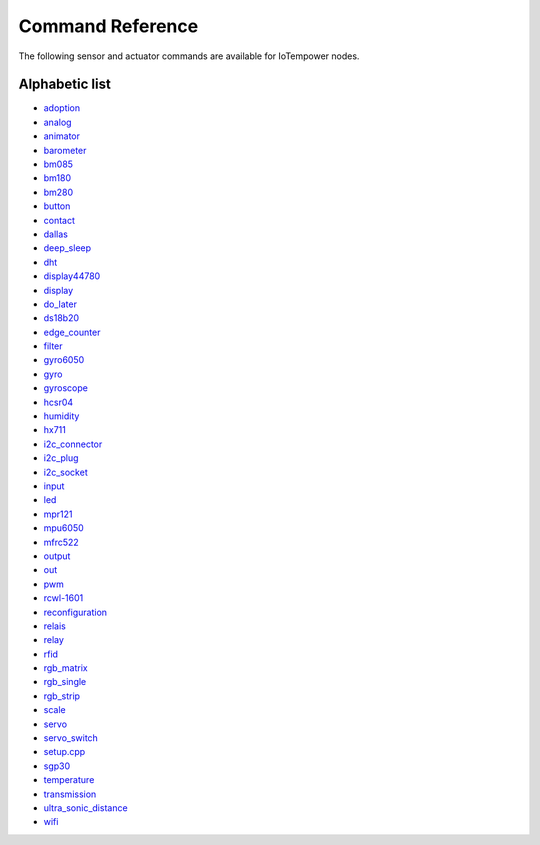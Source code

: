 Command Reference
=================

The following sensor and actuator commands are available for IoTempower nodes.

Alphabetic list
---------------

- `adoption <adoption.rst>`_
- `analog <analog.rst>`_ 
- `animator <animator.rst>`_
- `barometer <barometer.rst>`_
- `bm085 <bm085.rst>`_
- `bm180 <bm180.rst>`_
- `bm280 <bm280.rst>`_
- `button <button.rst>`_
- `contact <contact.rst>`_
- `dallas <dallas.rst>`_
- `deep_sleep <deep_sleep.rst>`_
- `dht <dht.rst>`_
- `display44780 <display44780.rst>`_
- `display <display.rst>`_
- `do_later <do_later.rst>`_
- `ds18b20 <ds18b20.rst>`_
- `edge_counter <edge_counter.rst>`_
- `filter <filter.rst>`_
- `gyro6050 <gyro6050.rst>`_
- `gyro <gyro.rst>`_
- `gyroscope <gyroscope.rst>`_
- `hcsr04 <hcsr04.rst>`_
- `humidity <humidity.rst>`_
- `hx711 <hx711.rst>`_
- `i2c_connector <i2c_connector.rst>`_
- `i2c_plug <i2c_socket.rst>`_
- `i2c_socket <i2c_socket.rst>`_
- `input <input.rst>`_
- `led <led.rst>`_
- `mpr121 <mpr121.rst>`_
- `mpu6050 <mpu6050.rst>`_
- `mfrc522 <mfrc522.rst>`_
- `output <output.rst>`_
- `out <out.rst>`_
- `pwm <pwm.rst>`_
- `rcwl-1601 <rcwl-1601.rst>`_
- `reconfiguration <reconfiguration.rst>`_
- `relais <relais.rst>`_
- `relay <relay.rst>`_
- `rfid <rfid.rst>`_
- `rgb_matrix <rgb_matrix.rst>`_
- `rgb_single <rgb_single.rst>`_
- `rgb_strip <rgb_strip.rst>`_
- `scale <scale.rst>`_
- `servo <servo.rst>`_
- `servo_switch <servo_switch.rst>`_
- `setup.cpp <setup.cpp.rst>`_
- `sgp30 <sgp30.rst>`_
- `temperature <temperature.rst>`_
- `transmission <transmission.rst>`_
- `ultra_sonic_distance <ultra_sonic_distance.rst>`_
- `wifi <wifi.rst>`_
